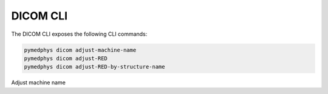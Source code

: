 DICOM CLI
=========

The DICOM CLI exposes the following CLI commands:

.. code-block:: bash

   pymedphys dicom adjust-machine-name
   pymedphys dicom adjust-RED
   pymedphys dicom adjust-RED-by-structure-name


Adjust machine name

.. argparse::
   :ref: pymedphys.cli.main.define_parser
   :prog: pymedphys
   :path: dicom